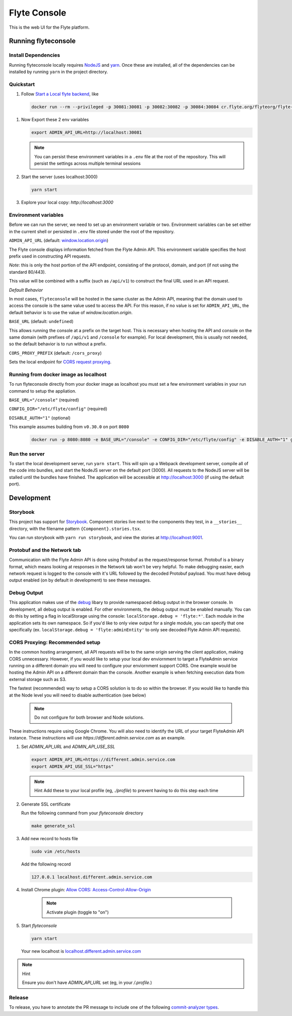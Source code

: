 #############
Flyte Console
#############
|Current Release| |Build Status| |License| |CodeCoverage| |Slack|
    .. |Current Release| image:: https://img.shields.io/github/release/lyft/flyteconsole.svg
        :target: https://github.com/lyft/flyteconsole/releases/latest
        
    .. |Build Status| image:: https://travis-ci.org/lyft/flyteconsole.svg?branch=master
        :target: https://travis-ci.org/lyft/flyteconsole

    .. |License| image:: https://img.shields.io/badge/LICENSE-Apache2.0-ff69b4.svg
        :target: http://www.apache.org/licenses/LICENSE-2.0.html

    .. |CodeCoverage| image:: https://img.shields.io/codecov/c/github/lyft/flyteconsole.svg
        :target: https://codecov.io/gh/lyft/flyteconsole
   
    .. |Slack| image:: https://img.shields.io/badge/slack-join_chat-white.svg?logo=slack&style=social
        :target: https://slack.flyte.org

This is the web UI for the Flyte platform.

*********************
Running flyteconsole
*********************

=====================
Install Dependencies
=====================
Running flyteconsole locally requires `NodeJS <https://nodejs.org>`_ and
`yarn <https://yarnpkg.com>`_. Once these are installed, all of the dependencies
can be installed by running ``yarn`` in the project directory.

====================
Quickstart
====================

#. Follow `Start a Local flyte backend <https://docs.flyte.org/en/latest/getting_started/first_run.html>`_, like

  .. code:: bash

     docker run --rm --privileged -p 30081:30081 -p 30082:30082 -p 30084:30084 cr.flyte.org/flyteorg/flyte-sandbox

#. Now Export these 2 env variables

   .. code:: bash

       export ADMIN_API_URL=http://localhost:30081

   .. note::

     You can persist these environment variables in a ``.env`` file at the root
     of the repository. This will persist the settings across multiple terminal
     sessions

#. Start the server (uses localhost:3000)

   .. code:: bash

      yarn start

#. Explore your local copy: `http://localhost:3000`

======================
Environment variables
======================
Before we can run the server, we need to set up an environment variable or two.
Environment variables can be set either in the current shell or persisted in
``.env`` file stored under the root of the repository.

``ADMIN_API_URL`` (default: `window.location.origin <https://developer.mozilla.org/en-US/docs/Web/API/Window/location>`_)

The Flyte console displays information fetched from the Flyte Admin API. This
environment variable specifies the host prefix used in constructing API requests.

*Note*: this is only the host portion of the API endpoint, consisting of the
protocol, domain, and port (if not using the standard 80/443).

This value will be combined with a suffix (such as ``/api/v1``) to construct the
final URL used in an API request.

*Default Behavior*

In most cases, ``flyteconsole`` will be hosted in the same cluster as the Admin
API, meaning that the domain used to access the console is the same value used to
access the API. For this reason, if no value is set for ``ADMIN_API_URL``, the
default behavior is to use the value of `window.location.origin`.


``BASE_URL`` (default: ``undefined``)

This allows running the console at a prefix on the target host. This is
necessary when hosting the API and console on the same domain (with prefixes of
``/api/v1`` and ``/console`` for example). For local development, this is
usually not needed, so the default behavior is to run without a prefix.


``CORS_PROXY_PREFIX`` (default: ``/cors_proxy``)

Sets the local endpoint for `CORS request proxying <cors-proxying_>`_.

======================================
Running from docker image as localhost
======================================
To run flyteconsole directly from your docker image as localhost you must set a
few environment variables in your run command to setup the appliation.

``BASE_URL="/console"`` (required)

``CONFIG_DIR="/etc/flyte/config"`` (required)

``DISABLE_AUTH="1"`` (optional)

This example assumes building from ``v0.30.0`` on port ``8080``

   .. code:: bash

      docker run -p 8080:8080 -e BASE_URL="/console" -e CONFIG_DIR="/etc/flyte/config" -e DISABLE_AUTH="1" ghcr.io/flyteorg/flyteconsole:v0.30.0



===============
Run the server
===============

To start the local development server, run ``yarn start``. This will spin up a
Webpack development server, compile all of the code into bundles, and start the
NodeJS server on the default port (3000). All requests to the NodeJS server will
be stalled until the bundles have finished. The application will be accessible
at http://localhost:3000 (if using the default port).

************
Development
************

==========
Storybook
==========

This project has support for `Storybook <https://storybook.js.org/>`_.
Component stories live next to the components they test, in a ``__stories__``
directory, with the filename pattern ``{Component}.stories.tsx``.

You can run storybook with ``yarn run storybook``, and view the stories at http://localhost:9001.

=============================
Protobuf and the Network tab
=============================

Communication with the Flyte Admin API is done using Protobuf as the
request/response format. Protobuf is a binary format, which means looking at
responses in the Network tab won't be very helpful. To make debugging easier,
each network request is logged to the console with it's URL followed by the
decoded Protobuf payload. You must have debug output enabled (on by default in
development) to see these messages.

============
Debug Output
============

This application makes use of the `debug <https://github.com/visionmedia/debug>`_
libary to provide namespaced debug output in the browser console. In
development, all debug output is enabled. For other environments, the debug
output must be enabled manually. You can do this by setting a flag in
localStorage using the console: ``localStorage.debug = 'flyte:*'``. Each module in
the application sets its own namespace. So if you'd like to only view output for
a single module, you can specify that one specifically
(ex. ``localStorage.debug = 'flyte:adminEntity'`` to only see decoded Flyte
Admin API requests).

.. _cors-proxying:

================================
CORS Proxying: Recommended setup
================================

In the common hosting arrangement, all API requests will be to the same origin
serving the client application, making CORS unnecessary. However, if you would like
to setup your local dev enviornment to target a FlyteAdmin service running on a different
domain you will need to configure your enviornment support CORS. One example would be
hosting the Admin API on a different domain than the console. Another example is
when fetching execution data from external storage such as S3.

The fastest (recommended) way to setup a CORS solution is to do so within the browser. 
If you would like to handle this at the Node level you will need to disable authentication
(see below)

   .. note:: Do not configure for both browser and Node solutions. 

These instructions require using Google Chrome. You will also need to identify the 
URL of your target FlyteAdmin API instance. These instructions will use
`https://different.admin.service.com` as an example.


#. Set `ADMIN_API_URL` and `ADMIN_API_USE_SSL`
   
   .. code:: bash

      export ADMIN_API_URL=https://different.admin.service.com
      export ADMIN_API_USE_SSL="https"

   .. note:: Hint
      Add these to your local profile (eg, `./profile`) to prevent having to do this step each time

#. Generate SSL certificate

   Run the following command from your `flyteconsole` directory

   .. code:: bash

      make generate_ssl


#. Add new record to hosts file

   .. code:: bash
      
      sudo vim /etc/hosts

   Add the following record
   
   .. code:: bash
   
      127.0.0.1 localhost.different.admin.service.com

#. Install Chrome plugin: `Allow CORS: Access-Control-Allow-Origin <https://chrome.google.com/webstore/detail/allow-cors-access-control/lhobafahddgcelffkeicbaginigeejlf>`_

      .. note:: Activate plugin (toggle to "on")

#. Start `flyteconsole`

   .. code:: bash

      yarn start

   Your new localhost is `localhost.different.admin.service.com <http://localhost.different.admin.service.com>`_

.. note:: Hint

   Ensure you don't have `ADMIN_API_URL` set (eg, in your `/.profile`.)

=======
Release
=======
To release, you have to annotate the PR message to include one of the following `commit-analyzer types <https://github.com/semantic-release/commit-analyzer#rules-matching>`_.
